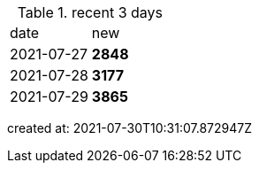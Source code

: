 
.recent 3 days
|===

|date|new


^|2021-07-27
>s|2848


^|2021-07-28
>s|3177


^|2021-07-29
>s|3865


|===

created at: 2021-07-30T10:31:07.872947Z
